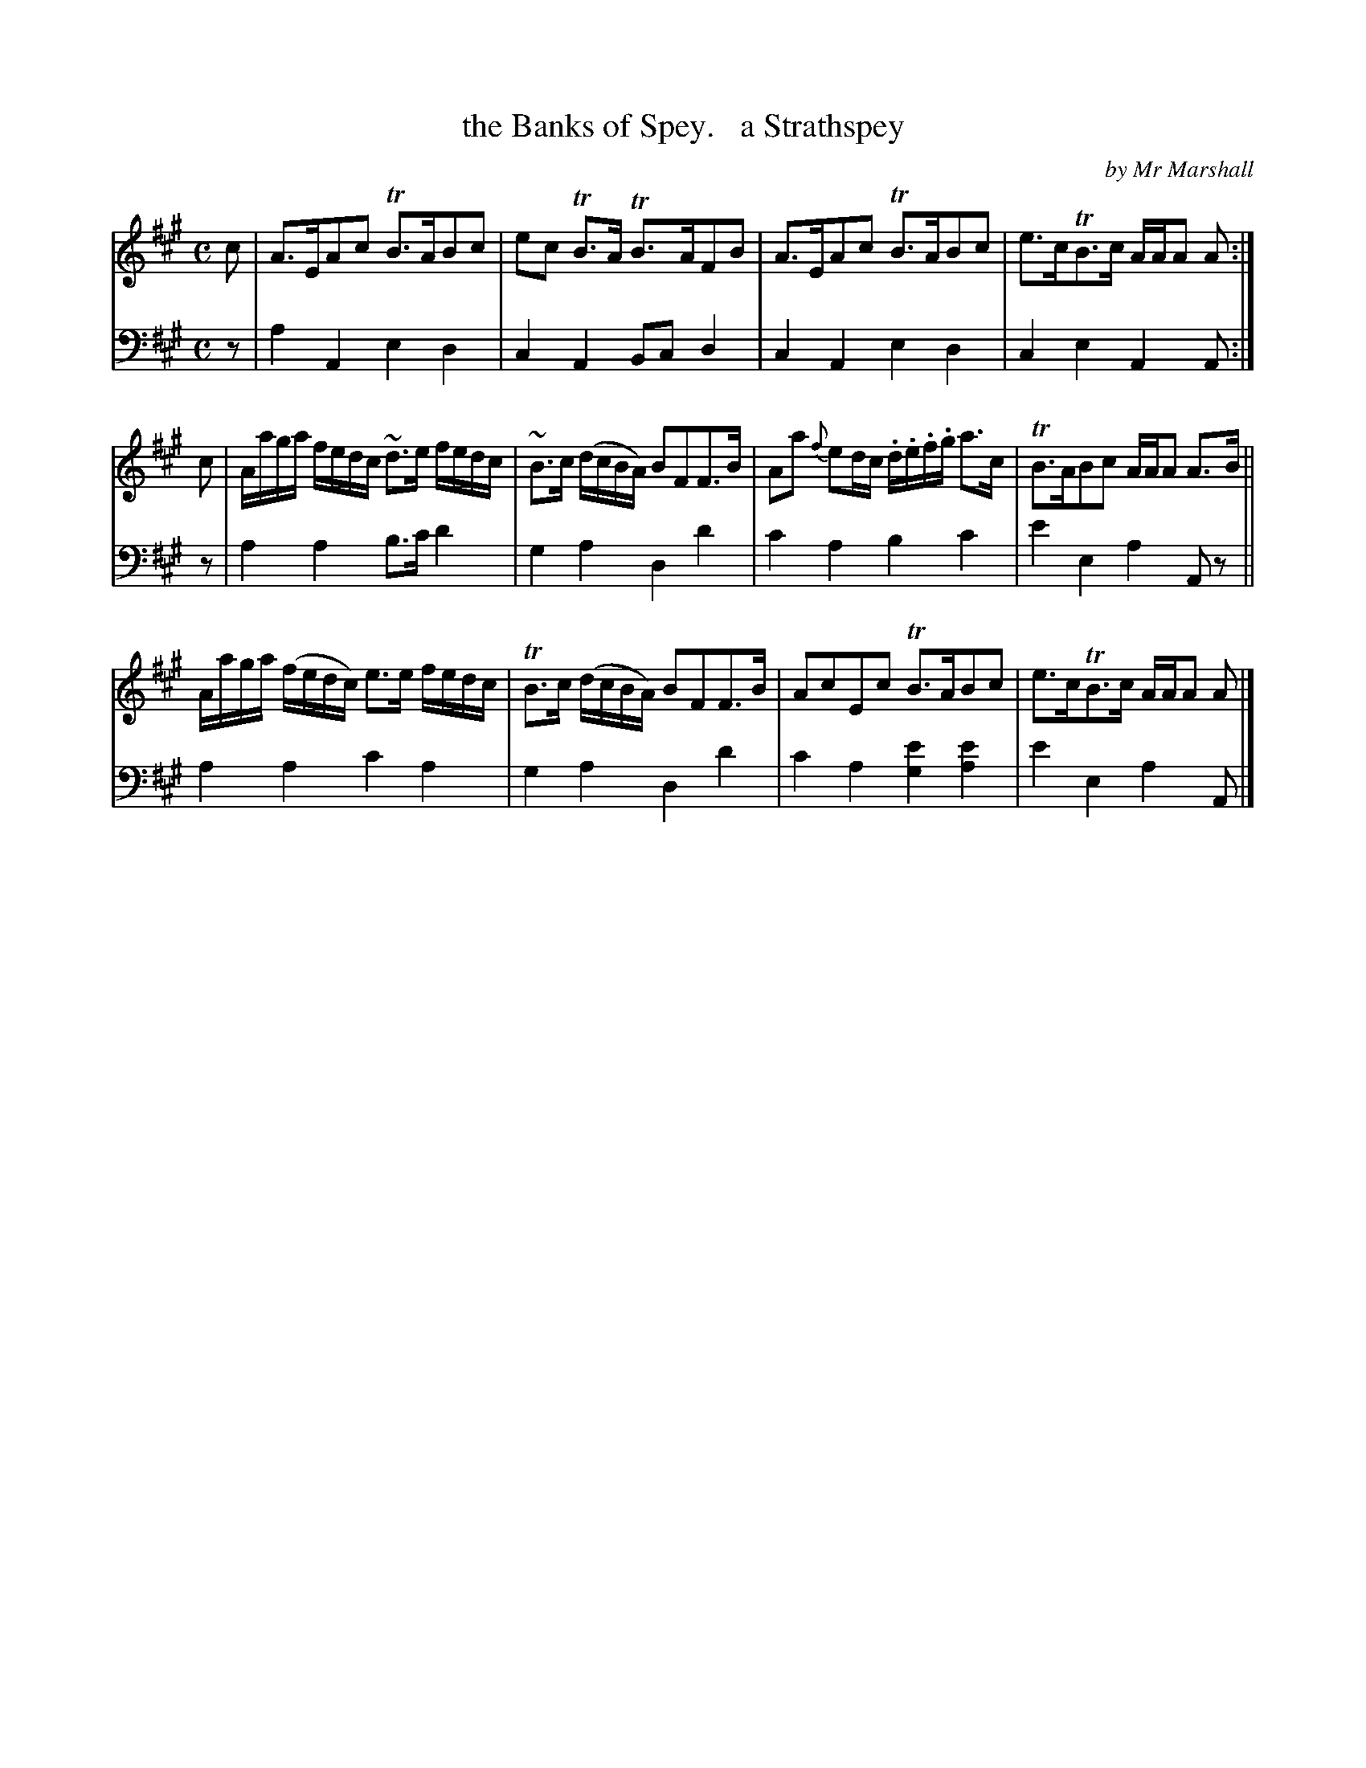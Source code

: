 X: 4272
T: the Banks of Spey.   a Strathspey
C: by Mr Marshall
%R: strathspey, air
B: Niel Gow & Sons "Complete Repository" v.4 p.27 #2
Z: 2021 John Chambers <jc:trillian.mit.edu>
M: C
L: 1/16
K: A
% - - - - - - - - - -
% Voice 1 formatted for compactness and proofreading.
V: 1 staves=2
c2 |\
A3EA2c2 TB3AB2c2 | e2c2 TB3A TB3AF2B2 |\
A3EA2c2 TB3AB2c2 | e3cTB3c AAA2 A2 :|
c2 |\
Aaga fedc ~d3e fedc | ~B3c (dcBA) B2F2F3B |\
A2a2 {f}e2dc .d.e.f.g a3c | TB3AB2c2 AAA2 A3B ||
Aaga (fedc) e3e fedc | TB3c (dcBA) B2F2F3B |\
A2c2E2c2 TB3AB2c2 | e3cTB3c AAA2 A2 |]
% - - - - - - - - - -
% Voice 2 preserves the book's staff layout.
V: 2 clef=bass middle=d
z2 |\
a4A4 e4d4 | c4A4 B2c2d4 | c4A4 e4d4 | c4e4 A4A2 :| z2 |\
a4a4 b3c'd'4 |
g4a4 d4d'4 | c'4a4 b4c'4 | e'4e4 a4A2z2 ||\
a4a4 c'4a4 | g4a4 d4d'4 | c'4a4 [e'4g4][e'4a4] | e'4e4 a4A2 |]
